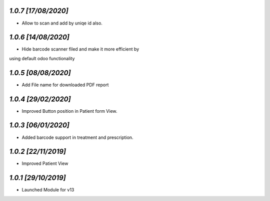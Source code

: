 `1.0.7                                                       [17/08/2020]`
***************************************************************************
- Allow to scan and add by uniqe id also.

`1.0.6                                                       [14/08/2020]`
***************************************************************************
- Hide barcode scanner filed and make it more efficient by 
using default odoo functionality

`1.0.5                                                       [08/08/2020]`
***************************************************************************
- Add File name for downloaded PDF report

`1.0.4                                                        [29/02/2020]`
***************************************************************************
- Improved Button position in Patient form View.

`1.0.3                                                        [06/01/2020]`
***************************************************************************
- Added barcode support in treatment and prescription.

`1.0.2                                                        [22/11/2019]`
***************************************************************************
- Improved Patient View

`1.0.1                                                        [29/10/2019]`
***************************************************************************
- Launched Module for v13
